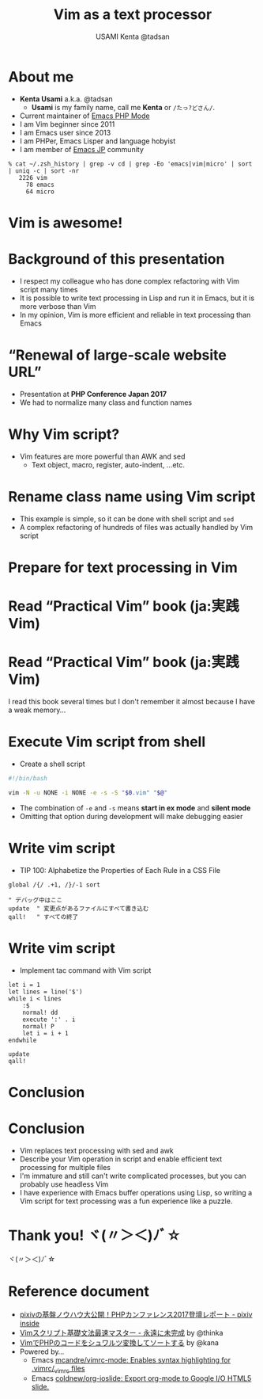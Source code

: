 * Slide Options                           :noexport:
# ======= Appear in cover-slide ====================
#+TITLE: Vim as a text processor
#+COMPANY: pixiv Inc.
#+AUTHOR: USAMI Kenta @tadsan

# ======= Appear in thank-you-slide ================
#+WWW: https://tadsan.github.io
#+GITHUB: https://github.com/zonuexe
#+TWITTER: @tadsan

# ======= Appear under each slide ==================
#+FAVICON: images/vim-icon.png
#+ICON: images/org-icon.png
#+HASHTAG: #vimconf

# ======= Org settings =========================
#+EXCLUDE_TAGS: noexport
#+OPTIONS: toc:nil num:nil
* About me
  - *Kenta Usami* a.k.a. @tadsan
    - *Usami* is my family name, call me *Kenta* or ~/たっ?どさん/~.
  - Current maintainer of [[https://github.com/emacs-php/php-mode][Emacs PHP Mode]]
  - I am Vim beginner since 2011
  - I am Emacs user since 2013
  - I am PHPer, Emacs Lisper and language hobyist
  - I am member of [[https://emacs-jp.github.io/][Emacs JP]] community
  #+BEGIN_SRC
  % cat ~/.zsh_history | grep -v cd | grep -Eo 'emacs|vim|micro' | sort | uniq -c | sort -nr
     2226 vim
       78 emacs
       64 micro
  #+END_SRC
* Vim is awesome!
  :PROPERTIES:
  :SLIDE:    segue dark quote
  :ASIDE:    right bottom
  :ARTICLE:  flexbox vleft auto-fadein
  :END:
* Background of this presentation
  - I respect my colleague who has done complex refactoring with Vim script many times
  - It is possible to write text processing in Lisp and run it in Emacs, but it is more verbose than Vim
  - In my opinion, Vim is more efficient and reliable in text processing than Emacs
* “Renewal of large-scale website URL”
  - Presentation at **PHP Conference Japan 2017**
  - We had to normalize many class and function names
  #+BEGIN_CENTER
  #+ATTR_HTML: :height 380px
  [[file:images/phpcon2017.png]]
  #+END_CENTER
* Why Vim script?
  - Vim features are more powerful than AWK and sed
    - Text object, macro, register, auto-indent, ...etc.
  #+BEGIN_CENTER
  #+ATTR_HTML: :height 380px
  [[file:images/why-vim-script.png]]
  #+END_CENTER
* Rename class name using Vim script
  - This example is simple, so it can be done with shell script and ~sed~
  - A complex refactoring of hundreds of files was actually handled by Vim script
  #+BEGIN_CENTER
  #+ATTR_HTML: :height 380px
  [[file:images/rename-class.png]]
  #+END_CENTER
* Prepare for text processing in Vim
  :PROPERTIES:
  :SLIDE:    segue dark quote
  :ASIDE:    right bottom
  :ARTICLE:  flexbox vleft auto-fadein
  :END:
* Read “Practical Vim” book (ja:実践Vim)
  #+BEGIN_CENTER
  #+ATTR_HTML: :height 450px
  [[file:images/practical-vim.png]]
  #+END_CENTER
* Read “Practical Vim” book (ja:実践Vim)
  I read this book several times but I don't remember it almost because I have a weak memory...
  #+BEGIN_CENTER
  #+ATTR_HTML: :height 350px
  [[file:images/practical-vim.png]]
  #+END_CENTER
* Execute Vim script from shell
  - Create a shell script
  #+BEGIN_SRC bash
  #!/bin/bash

  vim -N -u NONE -i NONE -e -s -S "$0.vim" "$@"
  #+END_SRC
  - The combination of ~-e~ and ~-s~ means **start in ex mode** and **silent mode**
  - Omitting that option during development will make debugging easier
* Write vim script
  - TIP 100: Alphabetize the Properties of Each Rule in a CSS File
  #+BEGIN_SRC vimrc
  global /{/ .+1, /}/-1 sort

  " デバッグ中はここ
  update  " 変更点があるファイルにすべて書き込む
  qall!   " すべての終了
  #+END_SRC
* Write vim script
  - Implement tac command with Vim script
  #+BEGIN_SRC vimrc
  let i = 1
  let lines = line('$')
  while i < lines
      :$
      normal! dd
      execute ':' . i
      normal! P
      let i = i + 1
  endwhile

  update
  qall!
  #+END_SRC
* Conclusion
  :PROPERTIES:
  :SLIDE:    segue dark quote
  :ASIDE:    right bottom
  :ARTICLE:  flexbox vleft auto-fadein
  :END:
* Conclusion
  - Vim replaces text processing with sed and awk
  - Describe your Vim operation in script and enable efficient text processing for multiple files
  - I'm immature and still can't write complicated processes, but you can probably use headless Vim
  - I have experience with Emacs buffer operations using Lisp, so writing a Vim script for text processing was a fun experience like a puzzle.
* Thank you! ヾ(〃＞＜)ﾉﾞ☆
  :PROPERTIES:
  :SLIDE:    thank-you-slide segue
  :ASIDE:    right
  :ARTICLE:  flexbox vleft auto-fadein
  :END:
  ヾ(〃＞＜)ﾉﾞ☆
* Reference document
  - [[https://inside.pixiv.blog/tadsan/2899][pixivの基盤ノウハウ大公開！PHPカンファレンス2017登壇レポート - pixiv inside]]
  - [[https://thinca.hatenablog.com/entry/20100201/1265009821][Vimスクリプト基礎文法最速マスター - 永遠に未完成]] by @thinka
  - [[https://qiita.com/kana1/items/68b21838013bfd65b097][VimでPHPのコードをシュワルツ変換してソートする]] by @kana
  - Powered by...
    - Emacs [[https://github.com/mcandre/vimrc-mode][mcandre/vimrc-mode: Enables syntax highlighting for .vimrc/_vimrc files]]
    - Emacs [[https://github.com/coldnew/org-ioslide][coldnew/org-ioslide: Export org-mode to Google I/O HTML5 slide.]]
